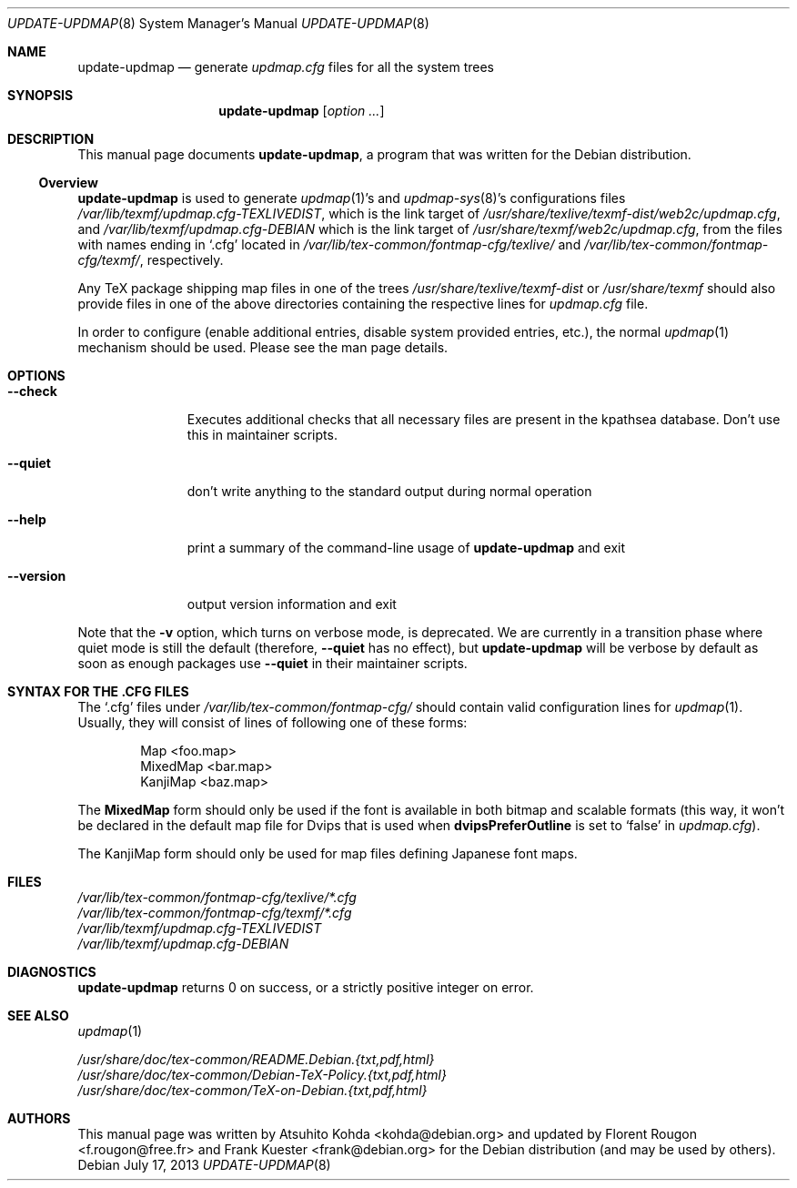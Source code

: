 .Dd July 17, 2013
.Dt UPDATE-UPDMAP 8 SMM
.Os Debian
.Sh NAME
.Nm update-updmap
.Nd generate
.Pa updmap.cfg
files for all the system trees
.Sh SYNOPSIS
.Nm
.Bk
.Op Ar option ...
.Ek
.Sh DESCRIPTION
This manual page documents
.Nm ,
a program that was written for the Debian distribution.
.Ss Overview
.Nm
is used to generate
.Xr updmap 1 Ns 's
and
.Xr updmap-sys 8 Ns 's
configurations files
.Pa /var/lib/texmf/updmap.cfg-TEXLIVEDIST ,
which is the link target of
.Pa /usr/share/texlive/texmf-dist/web2c/updmap.cfg ,
and
.Pa /var/lib/texmf/updmap.cfg-DEBIAN
which is the link target of
.Pa /usr/share/texmf/web2c/updmap.cfg ,
from the files with names ending in
.Ql .cfg
located in
.Pa /var/lib/tex-common/fontmap-cfg/texlive/
and
.Pa /var/lib/tex-common/fontmap-cfg/texmf/ ,
respectively.
.Pp
Any TeX package shipping map files in one of the trees
.Pa /usr/share/texlive/texmf-dist
or
.Pa /usr/share/texmf
should also provide files in one of the above
directories containing the respective lines for
.Pa updmap.cfg
file.
.Pp
In order to configure
(enable additional entries, disable system provided entries, etc.),
the normal
.Xr updmap 1
mechanism should be used.
Please see the man page details.
.Sh OPTIONS
.Bl -tag -width ".Fl -version"
.It Fl -check
Executes additional checks that all necessary files are present in the
kpathsea database.
Don't use this in maintainer scripts.
.It Fl -quiet
don't write anything to the standard output during normal operation
.It Fl -help
print a summary of the command-line usage of
.Nm
and exit
.It Fl -version
output version information and exit
.El
.Pp
Note that the
.Fl v
option,
which turns on verbose mode,
is deprecated.
We are currently in a transition phase
where quiet mode is still the default
(therefore,
.Fl -quiet
has no effect),
but
.Nm
will be verbose by default as soon as enough packages use
.Fl -quiet
in their maintainer scripts.
.Sh "SYNTAX FOR THE .CFG FILES"
The
.Ql .cfg
files under
.Pa /var/lib/tex-common/fontmap-cfg/
should contain valid configuration lines for
.Xr updmap 1 .
Usually, they will consist of lines of following one of these forms:
.Bd -literal -offset indent
Map <foo.map>
MixedMap <bar.map>
KanjiMap <baz.map>
.Ed
.Pp
The
.Li MixedMap
form should only be used
if the font is available in both bitmap
and scalable formats
(this way,
it won't be declared in the default map file for Dvips that is used
when
.Li dvipsPreferOutline
is set to
.Ql false
in
.Pa updmap.cfg ) .
.Pp
The KanjiMap form should only be used for map files defining Japanese
font maps.
.Sh FILES
.Bd -unfilled -offset left -compact
.Pa /var/lib/tex-common/fontmap-cfg/texlive/*.cfg
.Pa /var/lib/tex-common/fontmap-cfg/texmf/*.cfg
.Pa /var/lib/texmf/updmap.cfg-TEXLIVEDIST
.Pa /var/lib/texmf/updmap.cfg-DEBIAN
.Ed
.Sh DIAGNOSTICS
.Nm
returns 0 on success, or a strictly positive integer on error.
.Sh SEE ALSO
.Xr updmap 1
.Pp
.Bd -unfilled -offset left -compact
.Pa /usr/share/doc/tex-common/README.Debian.{txt,pdf,html}
.Pa /usr/share/doc/tex-common/Debian-TeX-Policy.{txt,pdf,html}
.Pa /usr/share/doc/tex-common/TeX-on-Debian.{txt,pdf,html}
.Ed
.Sh AUTHORS
This manual page was written by
.An -nosplit
.An Atsuhito Kohda Aq kohda@debian.org
and updated by
.An "Florent Rougon" Aq f.rougon@free.fr
and
.An "Frank Kuester" Aq frank@debian.org
for the Debian distribution
(and may be used by others).
.\" For Emacs:
.\" Local Variables:
.\" fill-column: 72
.\" sentence-end: "[.?!][]\"')}]*\\($\\| $\\|	\\|  \\)[ 	\n]*"
.\" sentence-end-double-space: t
.\" End:
